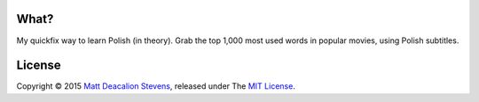 What?
-----
My quickfix way to learn Polish (in theory). Grab the top 1,000 most used words in popular movies,
using Polish subtitles.


License
-------
Copyright © 2015 `Matt Deacalion Stevens`_, released under The `MIT License`_.

.. _Matt Deacalion Stevens: http://dirtymonkey.co.uk
.. _MIT License: http://deacalion.mit-license.org
